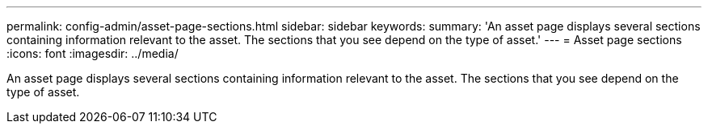 ---
permalink: config-admin/asset-page-sections.html
sidebar: sidebar
keywords: 
summary: 'An asset page displays several sections containing information relevant to the asset. The sections that you see depend on the type of asset.'
---
= Asset page sections
:icons: font
:imagesdir: ../media/

[.lead]
An asset page displays several sections containing information relevant to the asset. The sections that you see depend on the type of asset.
